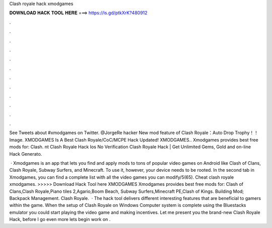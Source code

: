 Clash royale hack xmodgames



𝐃𝐎𝐖𝐍𝐋𝐎𝐀𝐃 𝐇𝐀𝐂𝐊 𝐓𝐎𝐎𝐋 𝐇𝐄𝐑𝐄 ===> https://is.gd/ptkXrK?480912



.



.



.



.



.



.



.



.



.



.



.



.

See Tweets about #xmodgames on Twitter. @JorgeRe hacker New mod feature of Clash Royale：Auto Drop Trophy！！ Image. XMODGAMES Is A Best Clash Royale/CoC/MCPE Hack Updated! XMODGAMES.. Xmodgames provides best free mods for: Clash. nt Clash Royale Hack Ios No Verification Clаѕh Rоуаlе Hасk | Gеt Unlіmіtеd Gеmѕ, Gоld аnd оn-lіnе Hасk Gеnеrаtо.

 · Xmodgames is an app that lets you find and apply mods to tons of popular video games on Android like Clash of Clans, Clash Royale, Subway Surfers, and Minecraft. To use it, however, your device needs to be rooted. In the second tab in Xmodgames, you can find a complete list with all the video games you can modify/5(65). Cheat clash royale xmodgames. >>>>> Download Hack Tool here XMODGAMES Xmodgames provides best free mods for: Clash of Clans,Clash Royale,Piano tiles 2,Agario,Boom Beach, Subway Surfers,Minecraft PE,Clash of Kings. Building Mod; Backpack Management. Clash Royale.  · The hack tool delivers different interesting features that are beneficial to gamers within the game. When the setup of Clash Royale on Windows Computer system is complete using the Bluestacks emulator you could start playing the video game and making incentives. Let me present you the brand-new Clash Royale Hack, before I go even more lets begin work on .
